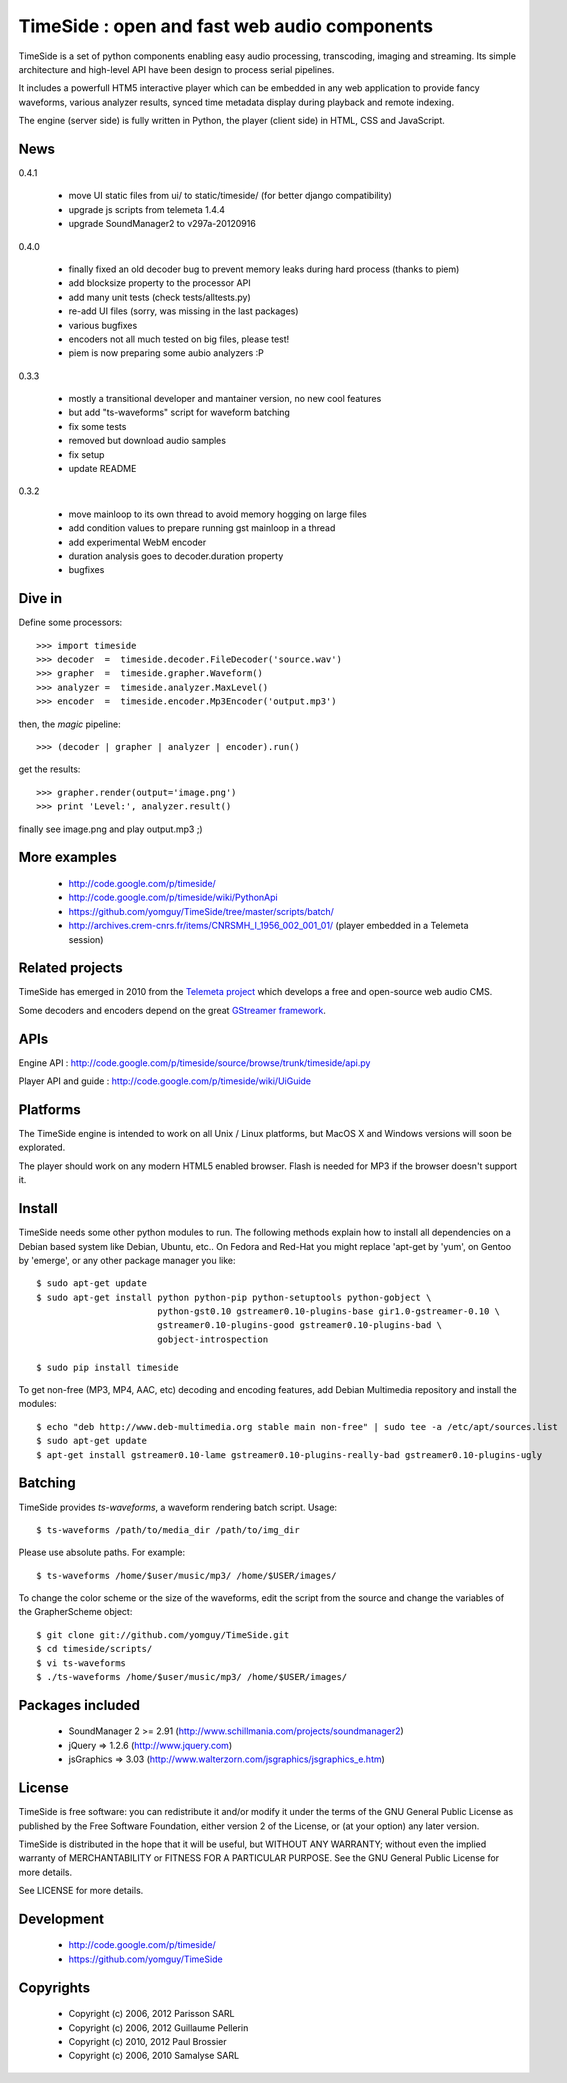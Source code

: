 ==============================================
TimeSide : open and fast web audio components
==============================================

TimeSide is a set of python components enabling easy audio processing, transcoding, imaging and streaming. Its simple architecture and high-level API have been design to process serial pipelines.

It includes a powerfull HTM5 interactive player which can be embedded in any web application to provide fancy waveforms, various analyzer results, synced time metadata display during playback and remote indexing.

The engine (server side) is fully written in Python, the player (client side) in HTML, CSS and JavaScript.

News
=====

0.4.1

 * move UI static files from ui/ to static/timeside/ (for better django compatibility)
 * upgrade js scripts from telemeta 1.4.4
 * upgrade SoundManager2 to v297a-20120916

0.4.0

 * finally fixed an old decoder bug to prevent memory leaks during hard process (thanks to piem)
 * add blocksize property to the processor API
 * add many unit tests (check tests/alltests.py)
 * re-add UI files (sorry, was missing in the last packages)
 * various bugfixes
 * encoders not all much tested on big files, please test!
 * piem is now preparing some aubio analyzers :P

0.3.3

 * mostly a transitional developer and mantainer version, no new cool features
 * but add "ts-waveforms" script for waveform batching
 * fix some tests
 * removed but download audio samples
 * fix setup
 * update README

0.3.2

 * move mainloop to its own thread to avoid memory hogging on large files
 * add condition values to prepare running gst mainloop in a thread
 * add experimental WebM encoder
 * duration analysis goes to decoder.duration property
 * bugfixes


Dive in
========

Define some processors::

 >>> import timeside
 >>> decoder  =  timeside.decoder.FileDecoder('source.wav')
 >>> grapher  =  timeside.grapher.Waveform()
 >>> analyzer =  timeside.analyzer.MaxLevel()
 >>> encoder  =  timeside.encoder.Mp3Encoder('output.mp3')

then, the *magic* pipeline::

 >>> (decoder | grapher | analyzer | encoder).run()

get the results::

 >>> grapher.render(output='image.png')
 >>> print 'Level:', analyzer.result()

finally see image.png and play output.mp3 ;)


More examples
=============

 * http://code.google.com/p/timeside/
 * http://code.google.com/p/timeside/wiki/PythonApi
 * https://github.com/yomguy/TimeSide/tree/master/scripts/batch/
 * http://archives.crem-cnrs.fr/items/CNRSMH_I_1956_002_001_01/ (player embedded in a Telemeta session)


Related projects
=================

TimeSide has emerged in 2010 from the `Telemeta project <http://telemeta.org>`_ which develops a free and open-source web audio CMS.

Some decoders and encoders depend on the great `GStreamer framework <http://gstreamer.freedesktop.org/>`_.


APIs
====

Engine API : http://code.google.com/p/timeside/source/browse/trunk/timeside/api.py

Player API and guide : http://code.google.com/p/timeside/wiki/UiGuide


Platforms
=========

The TimeSide engine is intended to work on all Unix / Linux platforms, but MacOS X and Windows versions will soon be explorated.

The player should work on any modern HTML5 enabled browser. Flash is needed for MP3 if the browser doesn't support it.


Install
=======

TimeSide needs some other python modules to run. The following methods explain how to install all dependencies on a Debian based system like Debian, Ubuntu, etc.. On Fedora and Red-Hat you might replace 'apt-get by 'yum', on Gentoo by 'emerge', or any other package manager you like::

 $ sudo apt-get update
 $ sudo apt-get install python python-pip python-setuptools python-gobject \
                        python-gst0.10 gstreamer0.10-plugins-base gir1.0-gstreamer-0.10 \
                        gstreamer0.10-plugins-good gstreamer0.10-plugins-bad \
                        gobject-introspection

 $ sudo pip install timeside

To get non-free (MP3, MP4, AAC, etc) decoding and encoding features, add Debian Multimedia repository and install the modules::

 $ echo "deb http://www.deb-multimedia.org stable main non-free" | sudo tee -a /etc/apt/sources.list
 $ sudo apt-get update
 $ apt-get install gstreamer0.10-lame gstreamer0.10-plugins-really-bad gstreamer0.10-plugins-ugly


Batching
=========

TimeSide provides *ts-waveforms*, a waveform rendering batch script. Usage::

 $ ts-waveforms /path/to/media_dir /path/to/img_dir

Please use absolute paths. For example::

 $ ts-waveforms /home/$user/music/mp3/ /home/$USER/images/

To change the color scheme or the size of the waveforms, edit the script from the source and change the variables of the GrapherScheme object::

 $ git clone git://github.com/yomguy/TimeSide.git
 $ cd timeside/scripts/
 $ vi ts-waveforms
 $ ./ts-waveforms /home/$user/music/mp3/ /home/$USER/images/


Packages included
=================

 * SoundManager 2 >= 2.91 (http://www.schillmania.com/projects/soundmanager2)
 * jQuery => 1.2.6 (http://www.jquery.com)
 * jsGraphics => 3.03 (http://www.walterzorn.com/jsgraphics/jsgraphics_e.htm)


License
=======

TimeSide is free software: you can redistribute it and/or modify
it under the terms of the GNU General Public License as published by
the Free Software Foundation, either version 2 of the License, or
(at your option) any later version.

TimeSide is distributed in the hope that it will be useful,
but WITHOUT ANY WARRANTY; without even the implied warranty of
MERCHANTABILITY or FITNESS FOR A PARTICULAR PURPOSE.  See the
GNU General Public License for more details.

See LICENSE for more details.


Development
===========

 * http://code.google.com/p/timeside/
 * https://github.com/yomguy/TimeSide


Copyrights
==========

 * Copyright (c) 2006, 2012 Parisson SARL
 * Copyright (c) 2006, 2012 Guillaume Pellerin
 * Copyright (c) 2010, 2012 Paul Brossier
 * Copyright (c) 2006, 2010 Samalyse SARL



